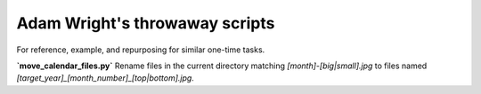 *******************************
Adam Wright's throwaway scripts
*******************************

For reference, example, and repurposing for similar one-time tasks.

**`move_calendar_files.py`**
Rename files in the current directory matching `[month]-[big|small].jpg`
to files named `[target_year]_[month_number]_[top|bottom].jpg`.
